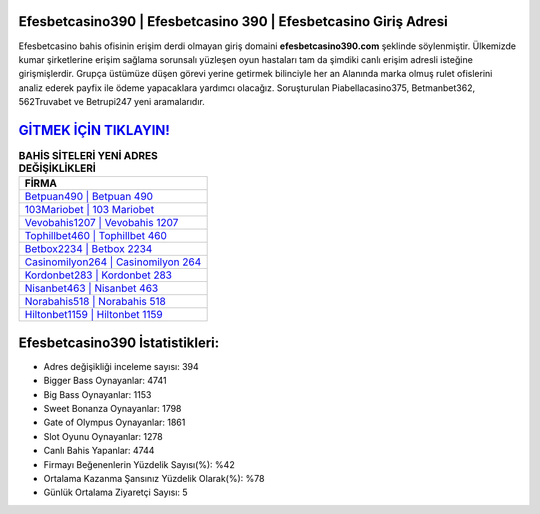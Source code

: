 ﻿Efesbetcasino390 | Efesbetcasino 390 | Efesbetcasino Giriş Adresi
===================================

.. image:: images/efesbetcasino-giris.jpg
   :width: 600
   
Efesbetcasino bahis ofisinin erişim derdi olmayan giriş domaini **efesbetcasino390.com** şeklinde söylenmiştir. Ülkemizde kumar şirketlerine erişim sağlama sorunsalı yüzleşen oyun hastaları tam da şimdiki canlı erişim adresli isteğine girişmişlerdir. Grupça üstümüze düşen görevi yerine getirmek bilinciyle her an Alanında marka olmuş  rulet ofislerini analiz ederek payfix ile ödeme yapacaklara yardımcı olacağız. Soruşturulan Piabellacasino375, Betmanbet362, 562Truvabet ve Betrupi247 yeni aramalarıdır.

`GİTMEK İÇİN TIKLAYIN! <https://cutt.ly/QwVVg2Vk>`_
==============

.. list-table:: **BAHİS SİTELERİ YENİ ADRES DEĞİŞİKLİKLERİ**
   :widths: 100
   :header-rows: 1

   * - FİRMA
   * - `Betpuan490 | Betpuan 490 <betpuan490-betpuan-490-betpuan-giris-adresi.html>`_
   * - `103Mariobet | 103 Mariobet <103mariobet-103-mariobet-mariobet-giris-adresi.html>`_
   * - `Vevobahis1207 | Vevobahis 1207 <vevobahis1207-vevobahis-1207-vevobahis-giris-adresi.html>`_	 
   * - `Tophillbet460 | Tophillbet 460 <tophillbet460-tophillbet-460-tophillbet-giris-adresi.html>`_	 
   * - `Betbox2234 | Betbox 2234 <betbox2234-betbox-2234-betbox-giris-adresi.html>`_ 
   * - `Casinomilyon264 | Casinomilyon 264 <casinomilyon264-casinomilyon-264-casinomilyon-giris-adresi.html>`_
   * - `Kordonbet283 | Kordonbet 283 <kordonbet283-kordonbet-283-kordonbet-giris-adresi.html>`_	 
   * - `Nisanbet463 | Nisanbet 463 <nisanbet463-nisanbet-463-nisanbet-giris-adresi.html>`_
   * - `Norabahis518 | Norabahis 518 <norabahis518-norabahis-518-norabahis-giris-adresi.html>`_
   * - `Hiltonbet1159 | Hiltonbet 1159 <hiltonbet1159-hiltonbet-1159-hiltonbet-giris-adresi.html>`_
	 
Efesbetcasino390 İstatistikleri:
===================================	 
* Adres değişikliği inceleme sayısı: 394
* Bigger Bass Oynayanlar: 4741
* Big Bass Oynayanlar: 1153
* Sweet Bonanza Oynayanlar: 1798
* Gate of Olympus Oynayanlar: 1861
* Slot Oyunu Oynayanlar: 1278
* Canlı Bahis Yapanlar: 4744
* Firmayı Beğenenlerin Yüzdelik Sayısı(%): %42
* Ortalama Kazanma Şansınız Yüzdelik Olarak(%): %78
* Günlük Ortalama Ziyaretçi Sayısı: 5

